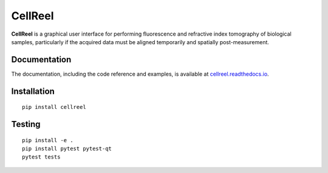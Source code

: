 CellReel
========

|PyPI Version| |Tests Status| |Coverage Status| |Docs Status|


**CellReel** is a graphical user interface for performing fluorescence and
refractive index tomography of biological samples, particularly
if the acquired data must be aligned temporarily and spatially
post-measurement.


Documentation
-------------

The documentation, including the code reference and examples, is available at
`cellreel.readthedocs.io <https://cellreel.readthedocs.io/en/stable/>`__.


Installation
------------

::

    pip install cellreel


Testing
-------

::

    pip install -e .
    pip install pytest pytest-qt
    pytest tests


.. |PyPI Version| image:: https://img.shields.io/pypi/v/cellreel.svg
   :target: https://pypi.python.org/pypi/cellreel
.. |Tests Status| image:: https://img.shields.io/github/actions/workflow/status/RI-Imaging/cellreel/check.yml
   :target: https://github.com/RI-Imaging/cellreel/actions?query=workflow%3AChecks
.. |Coverage Status| image:: https://img.shields.io/codecov/c/github/RI-imaging/cellreel/master.svg
   :target: https://codecov.io/gh/RI-imaging/cellreel
.. |Docs Status| image:: https://readthedocs.org/projects/cellreel/badge/?version=latest
   :target: https://readthedocs.org/projects/cellreel/builds/

